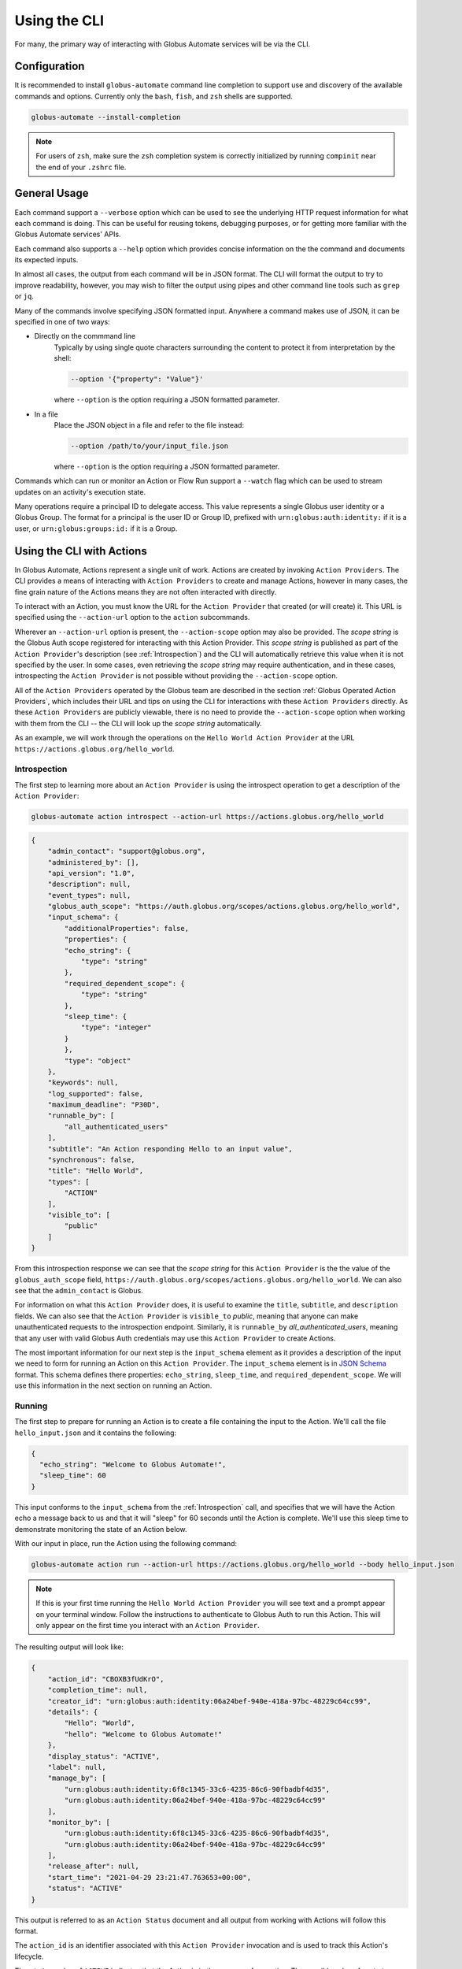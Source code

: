 Using the CLI
=============

For many, the primary way of interacting with Globus Automate services will be
via the CLI.

Configuration
-------------

It is recommended to install ``globus-automate`` command line completion to
support use and discovery of the available commands and options. Currently only
the ``bash``, ``fish``, and ``zsh`` shells are supported.

.. code-block:: BASH

    globus-automate --install-completion

.. note::

    For users of ``zsh``, make sure the ``zsh`` completion system is correctly
    initialized by running ``compinit`` near the end of your ``.zshrc`` file.

General Usage
-------------

Each command support a ``--verbose`` option which can be used to see the
underlying HTTP request information for what each command is doing. This can be
useful for reusing tokens, debugging purposes, or for getting more familiar with
the Globus Automate services' APIs.

Each command also supports a ``--help`` option which provides concise
information on the the command and documents its expected inputs.

In almost all cases, the output from each command will be in JSON format. The
CLI will format the output to try to improve readability, however, you may
wish to filter the output using pipes and other command line tools such as
``grep`` or ``jq``.

Many of the commands involve specifying JSON formatted input. Anywhere a command
makes use of JSON, it can be specified in one of two ways:

- Directly on the commmand line
    Typically by using single quote characters surrounding the content to protect it
    from interpretation by the shell:

    .. code-block:: BASH

        --option '{"property": "Value"}'

    where ``--option`` is the option requiring a JSON formatted parameter.

- In a file
    Place the JSON object in a file and refer to the file instead:

    .. code-block:: BASH

        --option /path/to/your/input_file.json

    where ``--option`` is the option requiring a JSON formatted parameter.

Commands which can run or monitor an Action or Flow Run support a ``--watch``
flag which can be used to stream updates on an activity's execution state.

Many operations require a principal ID to delegate access. This value represents
a single Globus user identity or a Globus Group. The format for a principal is
the user ID or Group ID, prefixed with ``urn:globus:auth:identity:`` if it is a
user, or ``urn:globus:groups:id:`` if it is a Group.

Using the CLI with Actions
--------------------------

In Globus Automate, Actions represent a single unit of work. Actions are created
by invoking ``Action Providers``. The CLI provides a means of interacting with
``Action Providers`` to create and manage Actions, however in many cases, the
fine grain nature of the Actions means they are not often interacted with
directly.

To interact with an Action, you must know the URL for the ``Action Provider``
that created (or will create) it. This URL is specified using the
``--action-url`` option to the ``action`` subcommands.

Wherever an ``--action-url`` option is present, the ``--action-scope`` option
may also be provided. The *scope string* is the Globus Auth scope registered for
interacting with this Action Provider. This *scope string* is published as part
of the ``Action Provider``'s description (see
:ref:`Introspection`) and the CLI will automatically retrieve
this value when it is not specified by the user. In some cases, even retrieving
the *scope string* may require authentication, and in these cases, introspecting
the ``Action Provider`` is not possible  without providing the
``--action-scope`` option.

All of the ``Action Providers`` operated by the Globus team are described in the
section :ref:`Globus Operated Action Providers`, which includes their URL and
tips on using the CLI for interactions with these ``Action Providers`` directly.
As these ``Action Providers`` are publicly viewable, there is no need to provide
the  ``--action-scope`` option when working with them from the CLI -- the CLI
will look up the *scope string* automatically.

As an example, we will work through the operations on the ``Hello World Action
Provider`` at the URL ``https://actions.globus.org/hello_world``.

Introspection
^^^^^^^^^^^^^

The first step to learning more about an ``Action Provider`` is using the
introspect operation to get a description of the ``Action Provider``:

.. code-block:: BASH

    globus-automate action introspect --action-url https://actions.globus.org/hello_world

.. raw:: html

    <details>
    <summary>Command Output</summary>

.. code-block:: JSON

    {
        "admin_contact": "support@globus.org",
        "administered_by": [],
        "api_version": "1.0",
        "description": null,
        "event_types": null,
        "globus_auth_scope": "https://auth.globus.org/scopes/actions.globus.org/hello_world",
        "input_schema": {
            "additionalProperties": false,
            "properties": {
            "echo_string": {
                "type": "string"
            },
            "required_dependent_scope": {
                "type": "string"
            },
            "sleep_time": {
                "type": "integer"
            }
            },
            "type": "object"
        },
        "keywords": null,
        "log_supported": false,
        "maximum_deadline": "P30D",
        "runnable_by": [
            "all_authenticated_users"
        ],
        "subtitle": "An Action responding Hello to an input value",
        "synchronous": false,
        "title": "Hello World",
        "types": [
            "ACTION"
        ],
        "visible_to": [
            "public"
        ]
    }

.. raw:: html

    </details>

From this introspection response we can see that the *scope string* for
this ``Action Provider`` is the the value of the ``globus_auth_scope`` field,
``https://auth.globus.org/scopes/actions.globus.org/hello_world``. We
can also see that the ``admin_contact`` is Globus.

For information on what this ``Action Provider`` does, it is useful to examine
the ``title``, ``subtitle``, and ``description`` fields. We can also see that
the ``Action Provider`` is ``visible_to`` *public*, meaning that anyone can make
unauthenticated requests to the introspection endpoint. Similarly, it is
``runnable_by`` *all_authenticated_users*, meaning that any user with valid
Globus Auth credentials may use this ``Action Provider`` to create Actions.

The most important information for our next step is the ``input_schema`` element
as it provides a description of the input we need to form for running an Action
on this ``Action Provider``. The ``input_schema`` element is in `JSON Schema
<https://https://json-schema.org/>`_ format. This schema defines there properties:
``echo_string``, ``sleep_time``, and ``required_dependent_scope``. We will use
this information in the next section on running an Action.

Running
^^^^^^^

The first step to prepare for running an Action is to create a file containing
the input to the Action. We'll call the file ``hello_input.json`` and it
contains the following:

.. code-block:: JSON

  {
    "echo_string": "Welcome to Globus Automate!",
    "sleep_time": 60
  }

This input conforms to the ``input_schema`` from the :ref:`Introspection` call,
and  specifies that we will have the Action echo a message back to us and that it
will "sleep" for 60 seconds until the Action is complete. We'll use this sleep
time to demonstrate monitoring the state of an Action below.

With our input in place, run the Action using the following command:

.. code-block:: BASH

    globus-automate action run --action-url https://actions.globus.org/hello_world --body hello_input.json

.. note::

    If this is your first time running the ``Hello World Action Provider`` you
    will see text and a prompt appear on your terminal window. Follow the
    instructions to authenticate to Globus Auth to run this Action. This will
    only appear on the first time you interact with an ``Action Provider``.


The resulting output will look like:

.. code-block:: JSON

    {
        "action_id": "CBOXB3fUdKrO",
        "completion_time": null,
        "creator_id": "urn:globus:auth:identity:06a24bef-940e-418a-97bc-48229c64cc99",
        "details": {
            "Hello": "World",
            "hello": "Welcome to Globus Automate!"
        },
        "display_status": "ACTIVE",
        "label": null,
        "manage_by": [
            "urn:globus:auth:identity:6f8c1345-33c6-4235-86c6-90fbadbf4d35",
            "urn:globus:auth:identity:06a24bef-940e-418a-97bc-48229c64cc99"
        ],
        "monitor_by": [
            "urn:globus:auth:identity:6f8c1345-33c6-4235-86c6-90fbadbf4d35",
            "urn:globus:auth:identity:06a24bef-940e-418a-97bc-48229c64cc99"
        ],
        "release_after": null,
        "start_time": "2021-04-29 23:21:47.763653+00:00",
        "status": "ACTIVE"
    }


This output is referred to as an ``Action Status`` document and all output from
working with Actions will follow this format.

The ``action_id`` is an identifier associated with this ``Action Provider``
invocation and is used to track this Action's lifecycle.

The ``status`` value of ``ACTIVE`` indicates that the Action is in the process
of executing. The possible values for ``status`` are:

- ``ACTIVE``
    The Action is running and making progress towards completion.
- ``INACTIVE``
    The Action has not yet completed and it is not making
    progress.  Commonly, some intervention is necessary to help it continue to
    make progress.
- ``SUCCEEDED``
    The Action is complete and the completion was considered to be normal.
- ``FAILED``
    The Action has stopped running due to some error condition. It cannot make
    progress towards a successful completion.

Each Action can be provided a ``label`` to help identity the purpose for which
it was run.

The ``details`` field format is specific to every ``Action Provider`` and is the
output or result of running the Action. It will often contain information about
why an Action has reached the state it is in.

The ``release_after`` field is an ISO8601 format time duration value that
indicates how long after completion the ``Action Provider`` will retain a record
of the Action's execution. Until then, the record will persist and can be looked
up.

``monitor_by`` represents delegated read-only access to the Action's execution
state, meaning that principals in an Action's ``monitor_by`` field will be able
to retrieve the Action's execution state (see :ref:`Retrieving Status`).
Principals may be either a Globus Auth user or a Globus Auth group. The format
for a Globus Auth user is ``urn:globus:auth:identity:<UUID>`` and for a Globus
Auth group is ``urn:globus:groups:id:<UUID>``.

``manage_by`` represents delegated write access to the Action's execution state,
meaning that principals in an Action's ``manage_by`` field will have the ability
to change the alter the state it is in (see :ref:`Canceling and Releasing`).
Principals may be either a Globus Auth user or a Globus Auth group. The format
for a Globus Auth user is ``urn:globus:auth:identity:<UUID>`` and for a Globus
Auth group is ``urn:globus:groups:id:<UUID>``.

Since the Action has already been run, we cannot change any of these fields. If
we wanted to run another Action with updated values for any of the fields, we
would pass those as command line options. For information on how to use the
options, run the command with ``--help``:

.. code-block:: BASH

    globus-automate action run --help

.. admonition:: Tip
    :class: tip

    You can specify each of the ``--monitor-by`` and ``--manage-by`` flags
    multiple times to provide multiple principals with read or write access on
    the Action.

Retrieving Status
^^^^^^^^^^^^^^^^^

Once an Action has been run, the user who initiated the Action or anyone in
the Action's ``monitor_by`` field can monitor or retrieve its status as follows:

.. code-block:: BASH

    globus-automate action status --action-url https://actions.globus.org/hello_world <action_id>

where the ``action_id`` is the value returned from the ``action run`` command
from above. The output will be an Action Status document. When the Action is
completed, the ``completion_time`` field will be present indicating when the
Action reached its final state. You can continue requesting the Action's status
as long as the Action exists on the ``Action Provider``.

In out example, we asked the Action to "sleep" for 60 seconds. Therefore, the
Action will remain in an ``ACTIVE`` state until 60 seconds have passed, at which
point the status should be ``SUCCEEDED``.

Canceling and Releasing
^^^^^^^^^^^^^^^^^^^^^^^

An Action which is running, but which is no longer needed, may be canceled (or
released) by the user who initiated the Action execution or anyone in the
Action's ``manage_by`` field using a command of the form:

.. code-block:: BASH

    globus-automate action cancel --action-url https://actions.globus.org/hello_world <action_id>

The cancel operation is considered to be an advisory request from the user.
Actions may not be cancelled immediately, or they may not be canceled at all. A
request to cancel an Action which has reached a final state of either
``SUCCEEDED`` or ``FAILED`` will result in an error return.

To remove an Action's state from the ``Action Provider``, the user who initiated
the Action execution or anyone in the Action's ``manage_by`` field can use the
release subcommand:

.. code-block:: BASH

    globus-automate action release --action-url https://actions.globus.org/hello_world <action_id>

Release may only be performed on Actions which have reached a final state. If
the Action is in either the ``ACTIVE`` or ``INACTIVE`` state, the release will
fail.

Once released, the Action state is forever removed from the ``Action Provider``
and all attempts to access it will fail. ``Action Providers`` use the
``maximum_deadline`` field to advertise how long they will keep a record of an
Action after it reaches a completed state. The time at which this will happen is
equal to the ``completion_time`` plus the ``release_after`` values in the Action
Status document.

Using the CLI with Flows
------------------------

As described in the section on :ref:`flows_concept`, a Flow combines Actions and
other operations into a more complex operation. When a Flow is invoked, it
creates a ``Run`` and the ``Run``'s interface is very much like an Action's; it
has ``run``, ``status``, ``cancel`` and ``release`` operations defined. Because
of this similarity, we sometimes refer to ``Run``'s as Actions in the
documentation, CLI and SDK.

The CLI contains commands for creating, defining, and managing Flows definition
and commands for running, monitoring, and managing Flow ``Runs`` (also known as
``Actions``).

.. note::
   This section does not provide details on writing Flows. That is covered
   in greater detail in the section on :ref:`flows_authoring`.

Finding and Displaying Flows
^^^^^^^^^^^^^^^^^^^^^^^^^^^^

When a Flow is deployed to Automate, the creator can specify which identities
the Flow should be visible to and which identities the Flow should be runnable
by. As the names suggest, users in a Flow's ``visible_to`` field will be able to
query the service to view a Flow's definition and metadata. Users in a Flow's
``runnable_by`` field will be able to run an instance of the Flow.

The following command will list the Flows you have created:

.. code-block:: BASH

    globus-automate flow list

To view Flows which are visible or runnable by you as well, run the following
command:

.. code-block:: BASH

    globus-automate flow list --role created_by --role visible_to --role runnable_by

This outputs a list of Flows, where the description of each flow carries the
same fields as the output from ``globus-automate action introspect`` described
above. This emphasizes again the similarity between Flows and Actions. The
``title`` and ``description`` fields may be helpful in determining what a Flow
does and what its purpose is. Like Actions, the ``input_schema`` may define what
is required of the input when running the flow. However, not all Flows are
required to define an ``input_schema`` as a convenience to Flow authors who may
not be familiar with creating JSON Schema specifications. Importantly, each
entry in the list of Flows will also contain a value for ``id`` which we refer
to as the "Flow id" and denote as ``flow_id`` below. This value will be used for
further interacting with a particular Flow.

To display information about a single Flow you may use:

.. code-block:: BASH

    globus-automate flow display <flow_id>

Or, to visualize the Flow:

.. code-block:: BASH

    globus-automate flow display <flow_id> --format image

When focusing on one Flow, it is also useful to notice the field ``definition``.
This is the actual encoding of the Flow as it was created and deployed by the
Flow's author. Looking at this value may give further information about how the
Flow works. This can be useful both to determine if a Flow performs the function
you desire, but also as a method to see how other Flows have been defined if you
are interested in creating new Flows.

Executing and Monitoring Flows
^^^^^^^^^^^^^^^^^^^^^^^^^^^^^^

Execution and monitoring of Flows follows the same pattern as Actions: the
run/status/cancel/release pattern is the same.

When initiating a Flow run, you can delegate access to the Flow instance to
other Globus Auth identities. By providing the ``monitor-by`` option, you can
delegate read-only access to other users or groups, allowing them to retrieve
it execution state. By providing the ``manage-by`` option, you delegate write
access to other users or groups, allowing them to alter its execution state. In
the example below, we show how to run an instance of a Flow and delegate monitor
access to a Globus Group:

.. code-block:: BASH

    globus-automate flow run <flow_id> --flow-input input.json \
        --monitor-by urn:globus:groups:id:00000000-0000-0000-0000-000000000000

.. note::

    If no ``manage_by`` or ``monitor_by`` values are specified, only the
    identity instantiating the Flow run is allowed to monitor or manage a Flow's
    running state.

This acts like ``globus-automate action run`` with the flow id rather than the
``action_url`` specifying the "name" of the Action to be run. The output, like
for Actions, will be an Action status document including an ``action_id`` which
is used in the following commands:

.. code-block:: BASH

    globus-automate flow action-status --flow-id <flow_id> <action_id>

.. code-block:: BASH

    globus-automate flow action-cancel --flow-id <flow_id> <action_id>

.. code-block:: BASH

    globus-automate flow action-release --flow-id <flow_id> <action_id>

For each of these, the ``details`` provides information about the most recent,
potentially final, state executed by the Flow. However, as the Flow may execute
many states, it is useful to be able to see what states have been executed and
what their input and output have been. This can be seen via the "log" of the
Flow execution as follows:

.. code-block:: BASH

    globus-automate flow action-log --flow-id <flow_id> <action_id>

The log may have a large number of entries. You can request more entries be
returned using the option ``-limit N`` where ``N`` is the number of log entries
to return. The default value is 10.

Creating and managing Flows
^^^^^^^^^^^^^^^^^^^^^^^^^^^

Many users will only ever use Flows created by others, so they may not
necessarily need to understand how to create Flows including the commands
listed in this section. For those that have created a Flow, the first step is
to deploy a Flow as follows:

.. code-block:: BASH

    globus-automate flow deploy --title <title> \
        --definition <Flow definition JSON> --input-schema <Input schema JSON> \
        --visible-to <urn of user or group which can see this Flow> \
        --runnable-by <urn of user or group which can run this Flow> \
        --administered-by <urn of user or group who can maintain this flow>

When deployed this way, only the identity that deployed the Flow will be able to
view the Flow and only they will be able to run an instance of the Flow. When
deploying, it's possible to specify who should be able to see and run the Flow.
Using the ``visible_to`` flag, you can indicate which Globus identities can view
the deployed Flow, or set it to ``public``, which creates a Flow viewable by
anyone. Using the ``runnable_by`` flag, you can indicate which Globus ideneties
can run an instance of the deployed Flow, or set a value of
``all_authenticated_users`` which allows any authenticated user to run an
instance of the Flow.

Below, we demonstrate how to deploy a Flow that is ``visible_to`` a single
Globus group and ``runnable_by`` any authenticated user:

.. code-block:: BASH

    globus-automate flow deploy --title <title> \
        --definition <Flow definition JSON> \
        --input-schema <Input schema JSON> \
        --visible-to urn:globus:groups:id:00000000-0000-0000-0000-000000000000 \
        --runnable-by all_authenticated_users

Once deployed, the output will be the Flow description as displayed by the
``flow display`` command above. These command line options provide the values
for the similarly named fields in the Flow description. Of these, only ``title``
and ``definition`` are required. To aid users in using your Flow, we highly
recommend the use of ``input-schema`` as it provides them both a form of
documentation and assurance at run-time that the input they provide is correct
for executing the Flow. By providing a value or values to ``administered-by``
you grant rights to others for updating or eventually removing the Flow you have
deployed. Commands for updating and removing flows are as follows.

.. code-block:: BASH

    globus-automate flow update --title <title> \
        --definition <Flow definition JSON>  --input-schema <Input schema JSON> \
        --visible-to <urn of user or group which can see this Flow> \
        --runnable-by <urn of user or group which can run this Flow> \
        --administered-by <urn of user or group who can maintain this flow> \
        <flow_id>

This will update any of the fields or description of the Flow, including the
Flow definition itself. Note the ``flow_id`` field is present at the end of the
command line.

Deleting a Flow is done via:

.. code-block:: BASH

    globus-automate flow delete <flow_id>

Care should be taken when issuing this command. There is no further prompting to
ensure the flow should really be deleted. After deletion, no record of the Flow
definition or its execution history (i.e. the ``flow action-*`` commands) is
maintained.

The bulk of the effort in creating flows is in authoring their definition which
is covered in the section :ref:`flows_authoring`.
